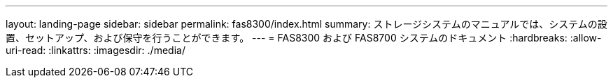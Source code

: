 ---
layout: landing-page 
sidebar: sidebar 
permalink: fas8300/index.html 
summary: ストレージシステムのマニュアルでは、システムの設置、セットアップ、および保守を行うことができます。 
---
= FAS8300 および FAS8700 システムのドキュメント
:hardbreaks:
:allow-uri-read: 
:linkattrs: 
:imagesdir: ./media/


